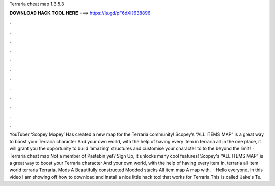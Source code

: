 Terraria cheat map 1.3.5.3

𝐃𝐎𝐖𝐍𝐋𝐎𝐀𝐃 𝐇𝐀𝐂𝐊 𝐓𝐎𝐎𝐋 𝐇𝐄𝐑𝐄 ===> https://is.gd/pF6dXi?638896

.

.

.

.

.

.

.

.

.

.

.

.

YouTuber ‘Scopey Mopey’ Has created a new map for the Terraria community! Scopey’s “ALL ITEMS MAP” is a great way to boost your Terraria character And your own world, with the help of having every item in terraria all in the one place, it will grant you the opportunity to build ‘amazing’ structures and customise your character to to the beyond the limit!  · Terraria cheat map Not a member of Pastebin yet? Sign Up, it unlocks many cool features! Scopey's “ALL ITEMS MAP” is a great way to boost your Terraria character And your own world, with the help of having every item in. terraria all item world terraria Terraria. Mods A Beautifully constructed Modded stacks All item map A map with.  · Hello everyone. In this video I am showing off how to download and install a nice little hack tool that works for Terraria This is called 'Jake's Te.